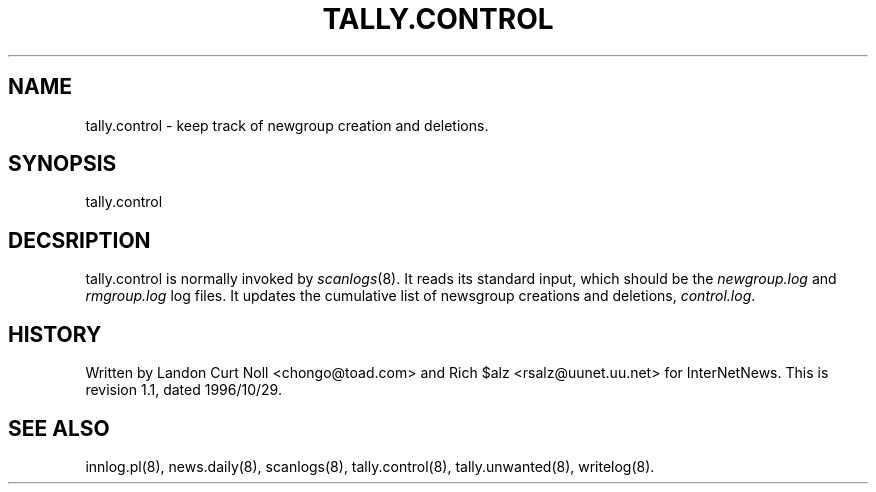 .TH TALLY.CONTROL 8
.SH NAME
tally.control \- keep track of newgroup creation and deletions.
.SH SYNOPSIS
tally.control
.SH DECSRIPTION
tally.control is normally invoked by
.IR scanlogs (8). 
It
reads its standard input, which should be the
.I newgroup.log
and
.I rmgroup.log
log files.
It updates the cumulative list of newsgroup creations and deletions,
.IR control.log .
.SH HISTORY
Written by Landon Curt Noll <chongo@toad.com> and Rich $alz
<rsalz@uunet.uu.net> for InterNetNews.
.de R$
This is revision \\$3, dated \\$4.
..
.R$ $Id: tally.control.8,v 1.1 1996/10/29 23:24:29 brister Exp $
.SH "SEE ALSO"
innlog.pl(8),
news.daily(8),
scanlogs(8),
tally.control(8),
tally.unwanted(8),
writelog(8).
